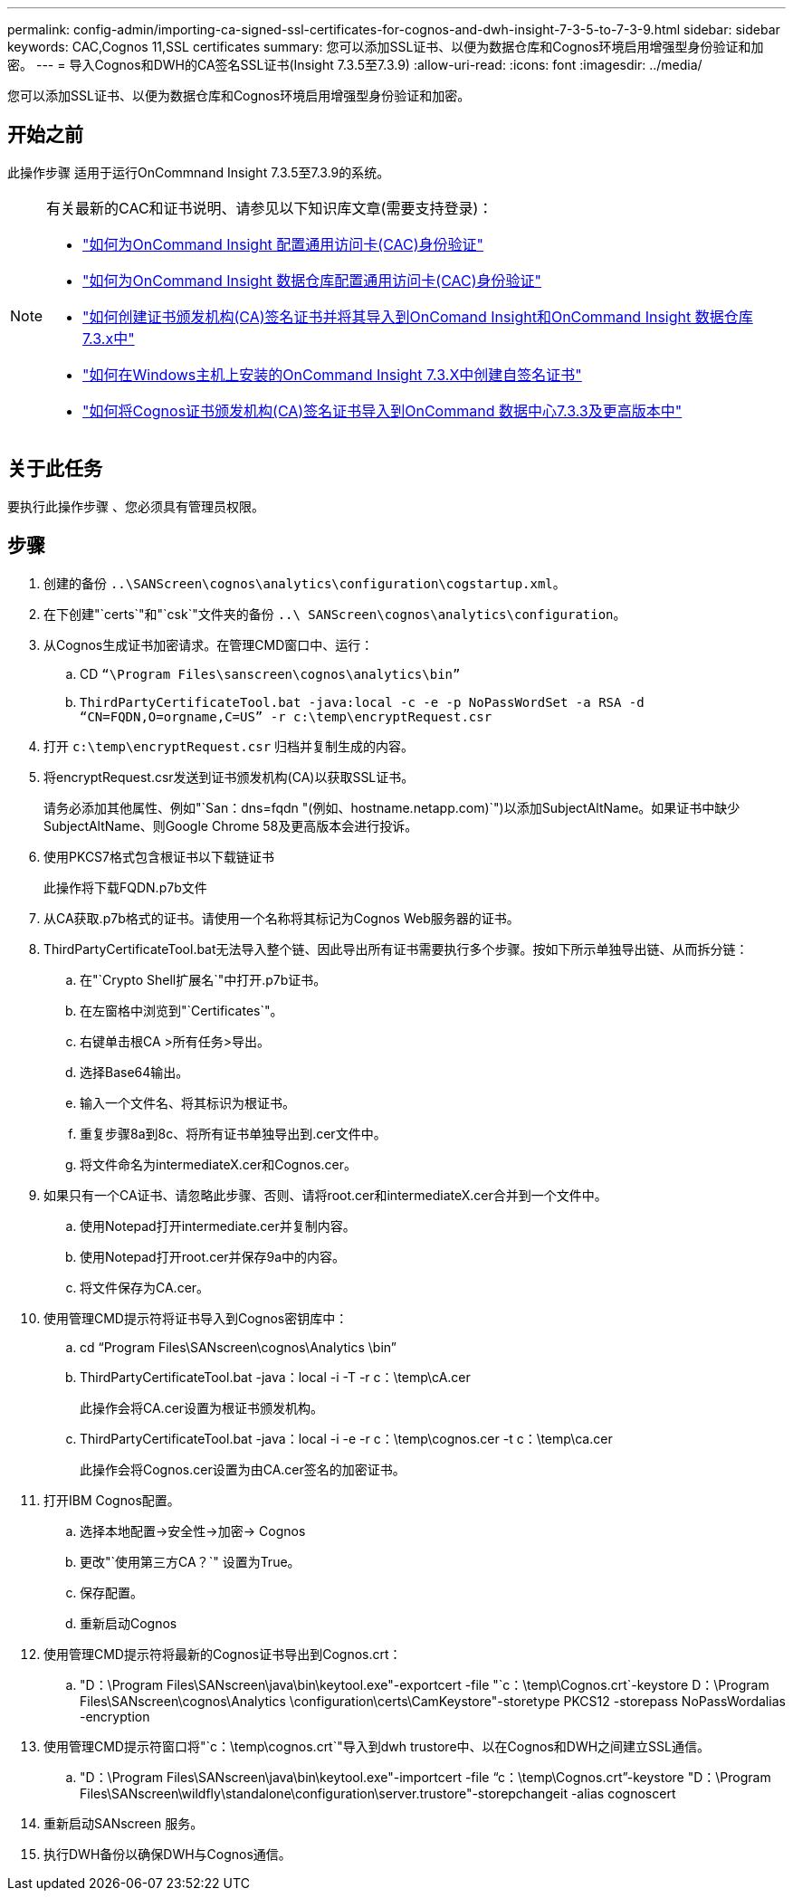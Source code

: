 ---
permalink: config-admin/importing-ca-signed-ssl-certificates-for-cognos-and-dwh-insight-7-3-5-to-7-3-9.html 
sidebar: sidebar 
keywords: CAC,Cognos 11,SSL certificates 
summary: 您可以添加SSL证书、以便为数据仓库和Cognos环境启用增强型身份验证和加密。 
---
= 导入Cognos和DWH的CA签名SSL证书(Insight 7.3.5至7.3.9)
:allow-uri-read: 
:icons: font
:imagesdir: ../media/


[role="lead"]
您可以添加SSL证书、以便为数据仓库和Cognos环境启用增强型身份验证和加密。



== 开始之前

此操作步骤 适用于运行OnCommnand Insight 7.3.5至7.3.9的系统。

[NOTE]
====
有关最新的CAC和证书说明、请参见以下知识库文章(需要支持登录)：

* https://kb.netapp.com/Advice_and_Troubleshooting/Data_Infrastructure_Management/OnCommand_Suite/How_to_configure_Common_Access_Card_(CAC)_authentication_for_NetApp_OnCommand_Insight["如何为OnCommand Insight 配置通用访问卡(CAC)身份验证"]
* https://kb.netapp.com/Advice_and_Troubleshooting/Data_Infrastructure_Management/OnCommand_Suite/How_to_configure_Common_Access_Card_(CAC)_authentication_for_NetApp_OnCommand_Insight_DataWarehouse["如何为OnCommand Insight 数据仓库配置通用访问卡(CAC)身份验证"]
* https://kb.netapp.com/Advice_and_Troubleshooting/Data_Infrastructure_Management/OnCommand_Suite/How_to_create_and_import_a_Certificate_Authority_(CA)_signed_certificate_into_OCI_and_DWH_7.3.X["如何创建证书颁发机构(CA)签名证书并将其导入到OnComand Insight和OnCommand Insight 数据仓库7.3.x中"]
* https://kb.netapp.com/Advice_and_Troubleshooting/Data_Infrastructure_Management/OnCommand_Suite/How_to_create_a_Self_Signed_Certificate_within_OnCommand_Insight_7.3.X_installed_on_a_Windows_Host["如何在Windows主机上安装的OnCommand Insight 7.3.X中创建自签名证书"]
* https://kb.netapp.com/Advice_and_Troubleshooting/Data_Infrastructure_Management/OnCommand_Suite/How_to_import_a_Cognos_Certificate_Authority_(CA)_signed_certificate_into_DWH_7.3.3_and_later["如何将Cognos证书颁发机构(CA)签名证书导入到OnCommand 数据中心7.3.3及更高版本中"]


====


== 关于此任务

要执行此操作步骤 、您必须具有管理员权限。



== 步骤

. 创建的备份 `..\SANScreen\cognos\analytics\configuration\cogstartup.xml`。
. 在下创建"`certs`"和"`csk`"文件夹的备份 `..\ SANScreen\cognos\analytics\configuration`。
. 从Cognos生成证书加密请求。在管理CMD窗口中、运行：
+
.. CD `“\Program Files\sanscreen\cognos\analytics\bin”`
.. `ThirdPartyCertificateTool.bat -java:local -c -e -p NoPassWordSet -a RSA -d “CN=FQDN,O=orgname,C=US” -r c:\temp\encryptRequest.csr`


. 打开 `c:\temp\encryptRequest.csr` 归档并复制生成的内容。
. 将encryptRequest.csr发送到证书颁发机构(CA)以获取SSL证书。
+
请务必添加其他属性、例如"`San：dns=fqdn "(例如、hostname.netapp.com)`")以添加SubjectAltName。如果证书中缺少SubjectAltName、则Google Chrome 58及更高版本会进行投诉。

. 使用PKCS7格式包含根证书以下载链证书
+
此操作将下载FQDN.p7b文件

. 从CA获取.p7b格式的证书。请使用一个名称将其标记为Cognos Web服务器的证书。
. ThirdPartyCertificateTool.bat无法导入整个链、因此导出所有证书需要执行多个步骤。按如下所示单独导出链、从而拆分链：
+
.. 在"`Crypto Shell扩展名`"中打开.p7b证书。
.. 在左窗格中浏览到"`Certificates`"。
.. 右键单击根CA >所有任务>导出。
.. 选择Base64输出。
.. 输入一个文件名、将其标识为根证书。
.. 重复步骤8a到8c、将所有证书单独导出到.cer文件中。
.. 将文件命名为intermediateX.cer和Cognos.cer。


. 如果只有一个CA证书、请忽略此步骤、否则、请将root.cer和intermediateX.cer合并到一个文件中。
+
.. 使用Notepad打开intermediate.cer并复制内容。
.. 使用Notepad打开root.cer并保存9a中的内容。
.. 将文件保存为CA.cer。


. 使用管理CMD提示符将证书导入到Cognos密钥库中：
+
.. cd "`Program Files\SANscreen\cognos\Analytics \bin`"
.. ThirdPartyCertificateTool.bat -java：local -i -T -r c：\temp\cA.cer
+
此操作会将CA.cer设置为根证书颁发机构。

.. ThirdPartyCertificateTool.bat -java：local -i -e -r c：\temp\cognos.cer -t c：\temp\ca.cer
+
此操作会将Cognos.cer设置为由CA.cer签名的加密证书。



. 打开IBM Cognos配置。
+
.. 选择本地配置->安全性->加密-> Cognos
.. 更改"`使用第三方CA？`" 设置为True。
.. 保存配置。
.. 重新启动Cognos


. 使用管理CMD提示符将最新的Cognos证书导出到Cognos.crt：
+
.. "D：\Program Files\SANscreen\java\bin\keytool.exe"-exportcert -file "`c：\temp\Cognos.crt`-keystore D：\Program Files\SANscreen\cognos\Analytics \configuration\certs\CamKeystore"-storetype PKCS12 -storepass NoPassWordalias -encryption


. 使用管理CMD提示符窗口将"`c：\temp\cognos.crt`"导入到dwh trustore中、以在Cognos和DWH之间建立SSL通信。
+
.. "D：\Program Files\SANscreen\java\bin\keytool.exe"-importcert -file "`c：\temp\Cognos.crt`"-keystore "D：\Program Files\SANscreen\wildfly\standalone\configuration\server.trustore"-storepchangeit -alias cognoscert


. 重新启动SANscreen 服务。
. 执行DWH备份以确保DWH与Cognos通信。

